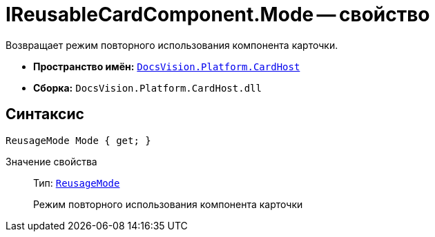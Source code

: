 = IReusableCardComponent.Mode -- свойство

Возвращает режим повторного использования компонента карточки.

* *Пространство имён:* `xref:api/DocsVision/Platform/CardHost/CardHost_NS.adoc[DocsVision.Platform.CardHost]`
* *Сборка:* `DocsVision.Platform.CardHost.dll`

== Синтаксис

[source,csharp]
----
ReusageMode Mode { get; }
----

Значение свойства::
Тип: `xref:api/DocsVision/Platform/CardHost/ReusageMode_EN.adoc[ReusageMode]`
+
Режим повторного использования компонента карточки
